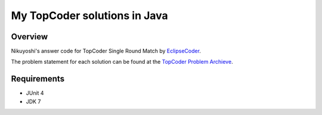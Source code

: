 .. -*- coding: utf-8; mode: rst -*-

My TopCoder solutions in Java
=============================

Overview
--------

Nikuyoshi's answer code for TopCoder Single Round Match by `EclipseCoder`_.

The problem statement for each solution can be found at the `TopCoder Problem Archieve`_.

Requirements
------------

- JUnit 4
- JDK 7

.. _`TopCoder Problem Archieve`: http://community.topcoder.com/tc?module=ProblemArchive
.. _`EclipseCoder`: http://fornwall.net/eclipsecoder/